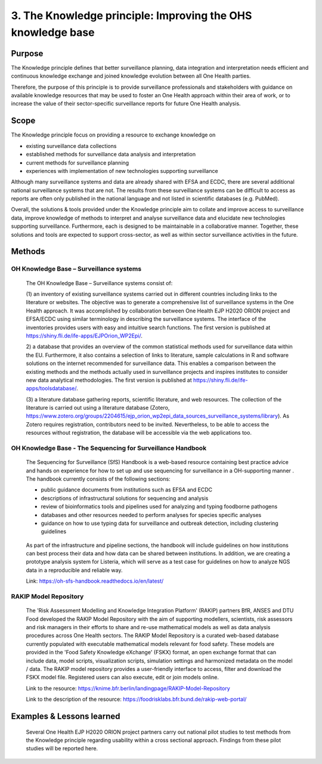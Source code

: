 =========================================================
3. The Knowledge principle: Improving the OHS knowledge base
=========================================================



Purpose
-------

The Knowledge principle defines that better surveillance planning, data
integration and interpretation needs efficient and continuous knowledge
exchange and joined knowledge evolution between all One Health parties.

Therefore, the purpose of this principle is to provide surveillance
professionals and stakeholders with guidance on available knowledge
resources that may be used to foster an One Health approach within their area of
work, or to increase the value of their sector-specific surveillance
reports for future One Health analysis.


Scope
-----

The Knowledge principle focus on providing a resource to exchange
knowledge on

-  existing surveillance data collections

-  established methods for surveillance data analysis and interpretation

-  current methods for surveillance planning

-  experiences with implementation of new technologies supporting surveillance


Although many surveillance systems and data are already shared with EFSA
and ECDC, there are several additional national surveillance systems
that are not. The results from these surveillance systems can be
difficult to access as reports are often only published in the national
language and not listed in scientific databases (e.g. PubMed).

Overall, the solutions & tools provided under the Knowledge principle
aim to collate and improve access to surveillance data, improve
knowledge of methods to interpret and analyse surveillance data and
elucidate new technologies supporting surveillance. Furthermore, each is
designed to be maintainable in a collaborative manner. Together, these
solutions and tools are expected to support cross-sector, as well as
within sector surveillance activities in the future.


Methods
-------

OH Knowledge Base – Surveillance systems
'''''''''''''''''''''''

   The OH Knowledge Base – Surveillance systems consist of:

   (1) an inventory of existing surveillance systems carried out in
   different countries including links to the literature or websites.
   The objective was to generate a comprehensive list of surveillance
   systems in the One Health approach. It was accomplished by
   collaboration between One Health EJP H2020 ORION project and EFSA/ECDC using 
   similar terminology in describing the surveillance systems. The interface of
   the inventories provides users with easy and intuitive search
   functions. The first version is published at
   https://shiny.fli.de/ife-apps/EJPOrion_WP2Epi/.

   2) a database that provides an overview of the common statistical
   methods used for surveillance data within the EU. Furthermore, it
   also contains a selection of links to literature, sample calculations
   in R and software solutions on the internet recommended for
   surveillance data. This enables a comparison between the existing
   methods and the methods actually used in surveillance projects and
   inspires institutes to consider new data analytical methodologies.
   The first version is published at
   https://shiny.fli.de/ife-apps/toolsdatabase/.

   (3) a literature database gathering reports, scientific literature,
   and web resources. The collection of the literature is carried out
   using a literature database (Zotero,
   https://www.zotero.org/groups/2204615/ejp_orion_wp2epi_data_sources_surveillance_systems/library).
   As Zotero requires registration, contributors need to be invited.
   Nevertheless, to be able to access the resources without
   registration, the database will be accessible via the web
   applications too.


OH Knowledge Base - The Sequencing for Surveillance Handbook
''''''''''''''''''''''''''''''''''''''''''''''''''''''''''''

   The Sequencing for Surveillance (SfS) Handbook is a web-based
   resource containing best practice advice and hands on experience for
   how to set up and use sequencing for surveillance in a OH-supporting
   manner . The handbook currently consists of the following sections:
   
   -  public guidance documents from institutions such as EFSA and ECDC

   -  descriptions of infrastructural solutions for sequencing and analysis

   -  review of bioinformatics tools and pipelines used for analyzing and typing foodborne pathogens

   -  databases and other resources needed to perform analyses for species specific analyses

   -  guidance on how to use typing data for surveillance and outbreak detection, including clustering guidelines

..

   As part of the infrastructure and pipeline sections, the handbook
   will include guidelines on how institutions can best process their
   data and how data can be shared between institutions. In addition, we
   are creating a prototype analysis system for Listeria, which will
   serve as a test case for guidelines on how to analyze NGS data in a
   reproducible and reliable way.

   Link: https://oh-sfs-handbook.readthedocs.io/en/latest/

..
RAKIP Model Repository
''''''''''''''''''''''''''''''''''''''''''''''''''''''''''''

   The 'Risk Assessment Modelling and Knowledge Integration Platform'
   (RAKIP) partners BfR, ANSES and DTU Food developed the RAKIP Model
   Repository with the aim of supporting modellers, scientists, risk
   assessors and risk managers in their efforts to share and re-use
   mathematical models as well as data analysis procedures across One Health
   sectors. The RAKIP Model Repository is a curated web-based database
   currently populated with executable mathematical models relevant for
   food safety. These models are provided in the 'Food Safety Knowledge
   eXchange' (FSKX) format, an open exchange format that can include data,
   model scripts, visualization scripts, simulation settings and harmonized
   metadata on the model / data. The RAKIP model repository provides a
   user-friendly interface to access, filter and download the FSKX model
   file. Registered users can also execute, edit or join models online.

   Link to the resource:
   https://knime.bfr.berlin/landingpage/RAKIP-Model-Repository

   Link to the description of the resource:
   https://foodrisklabs.bfr.bund.de/rakip-web-portal/



Examples & Lessons learned
--------------------------

   Several One Health EJP H2020 ORION project partners carry out national 
   pilot studies to test methods from the Knowledge principle regarding 
   usability within a cross sectional approach. Findings from these pilot 
   studies will be reported here.
